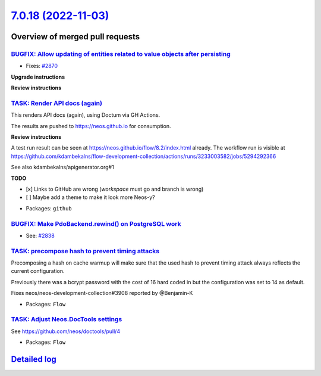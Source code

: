 `7.0.18 (2022-11-03) <https://github.com/neos/flow-development-collection/releases/tag/7.0.18>`_
================================================================================================

Overview of merged pull requests
~~~~~~~~~~~~~~~~~~~~~~~~~~~~~~~~

`BUGFIX: Allow updating of entities related to value objects after persisting <https://github.com/neos/flow-development-collection/pull/2871>`_
-----------------------------------------------------------------------------------------------------------------------------------------------

* Fixes: `#2870 <https://github.com/neos/flow-development-collection/issues/2870>`_

**Upgrade instructions**

**Review instructions**

`TASK: Render API docs (again) <https://github.com/neos/flow-development-collection/pull/2921>`_
------------------------------------------------------------------------------------------------

This renders API docs (again), using Doctum via GH Actions.

The results are pushed to https://neos.github.io for consumption.

**Review instructions**

A test run result can be seen at https://neos.github.io/flow/8.2/index.html already. The workflow run is visible at https://github.com/kdambekalns/flow-development-collection/actions/runs/3233003582/jobs/5294292366

See also kdambekalns/apigenerator.org#1

**TODO**

- [x] Links to GitHub are wrong (`workspace` must go and branch is wrong)
- [ ] Maybe add a theme to make it look more Neos-y?

* Packages: ``github``

`BUGFIX: Make PdoBackend.rewind() on PostgreSQL work <https://github.com/neos/flow-development-collection/pull/2924>`_
----------------------------------------------------------------------------------------------------------------------

* See: `#2838 <https://github.com/neos/flow-development-collection/issues/2838>`_

`TASK: precompose hash to prevent timing attacks <https://github.com/neos/flow-development-collection/pull/2915>`_
------------------------------------------------------------------------------------------------------------------

Precomposing a hash on cache warmup will make sure that the used hash to prevent timing attack always reflects the current configuration.

Previously there was a bcrypt password with the cost of 16 hard coded in but the configuration was set to 14 as default.

Fixes neos/neos-development-collection#3908 reported by @Benjamin-K

* Packages: ``Flow``

`TASK: Adjust Neos.DocTools settings <https://github.com/neos/flow-development-collection/pull/2885>`_
------------------------------------------------------------------------------------------------------

See https://github.com/neos/doctools/pull/4

* Packages: ``Flow``

`Detailed log <https://github.com/neos/flow-development-collection/compare/7.0.17...7.0.18>`_
~~~~~~~~~~~~~~~~~~~~~~~~~~~~~~~~~~~~~~~~~~~~~~~~~~~~~~~~~~~~~~~~~~~~~~~~~~~~~~~~~~~~~~~~~~~~~
